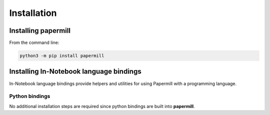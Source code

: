 Installation
============

Installing papermill
--------------------

From the command line:

.. code-block:: bash

   python3 -m pip install papermill


Installing In-Notebook language bindings
----------------------------------------

In-Notebook language bindings provide helpers and utilities for using Papermill
with a programming language.

Python bindings
~~~~~~~~~~~~~~~

No additional installation steps are required since python bindings are built
into **papermill**.
